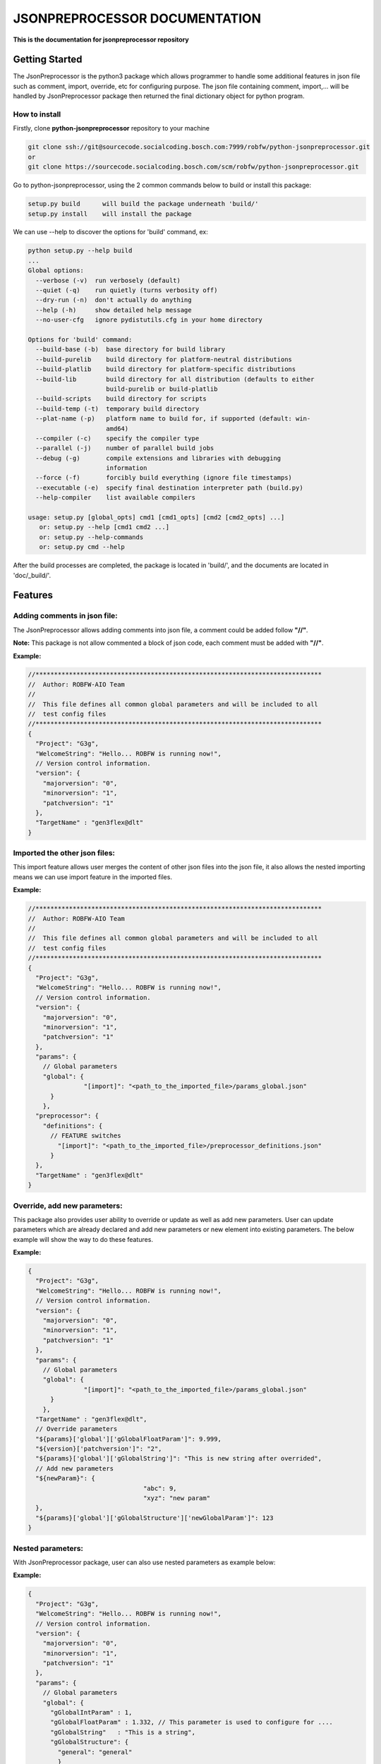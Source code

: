 .. Copyright 2020-2022 Robert Bosch Car Multimedia GmbH

   Licensed under the Apache License, Version 2.0 (the "License");
   you may not use this file except in compliance with the License.
   You may obtain a copy of the License at

   http://www.apache.org/licenses/LICENSE-2.0

   Unless required by applicable law or agreed to in writing, software
   distributed under the License is distributed on an "AS IS" BASIS,
   WITHOUT WARRANTIES OR CONDITIONS OF ANY KIND, either express or implied.
   See the License for the specific language governing permissions and
   limitations under the License.

JSONPREPROCESSOR DOCUMENTATION
==============================

**This is the documentation for jsonpreprocessor repository**

Getting Started
---------------

The JsonPreprocessor is the python3 package which allows programmer to handle some 
additional features in json file such as comment, import, override, etc for configuring 
purpose. The json file containing comment, import,... will be handled by JsonPreprocessor 
package then returned the final dictionary object for python program.

How to install
~~~~~~~~~~~~~~

Firstly, clone **python-jsonpreprocessor** repository to your machine

.. code-block::

  git clone ssh://git@sourcecode.socialcoding.bosch.com:7999/robfw/python-jsonpreprocessor.git
  or
  git clone https://sourcecode.socialcoding.bosch.com/scm/robfw/python-jsonpreprocessor.git

Go to python-jsonpreprocessor, using the 2 common commands below to build or install this package:

.. code-block::

    setup.py build      will build the package underneath 'build/'
    setup.py install    will install the package

We can use --help to discover the options for 'build' command, ex:

.. code-block::

    python setup.py --help build
    ...
    Global options:
      --verbose (-v)  run verbosely (default)
      --quiet (-q)    run quietly (turns verbosity off)
      --dry-run (-n)  don't actually do anything
      --help (-h)     show detailed help message
      --no-user-cfg   ignore pydistutils.cfg in your home directory
    
    Options for 'build' command:
      --build-base (-b)  base directory for build library
      --build-purelib    build directory for platform-neutral distributions
      --build-platlib    build directory for platform-specific distributions
      --build-lib        build directory for all distribution (defaults to either
                         build-purelib or build-platlib
      --build-scripts    build directory for scripts
      --build-temp (-t)  temporary build directory
      --plat-name (-p)   platform name to build for, if supported (default: win-
                         amd64)
      --compiler (-c)    specify the compiler type
      --parallel (-j)    number of parallel build jobs
      --debug (-g)       compile extensions and libraries with debugging
                         information
      --force (-f)       forcibly build everything (ignore file timestamps)
      --executable (-e)  specify final destination interpreter path (build.py)
      --help-compiler    list available compilers
    
    usage: setup.py [global_opts] cmd1 [cmd1_opts] [cmd2 [cmd2_opts] ...]
       or: setup.py --help [cmd1 cmd2 ...]
       or: setup.py --help-commands
       or: setup.py cmd --help

After the build processes are completed, the package is located in 'build/', and the documents are 
located in 'doc/_build/'.

Features
--------

Adding comments in json file:
~~~~~~~~~~~~~~~~~~~~~~~~~~~~~

The JsonPreprocessor allows adding comments into json file, a comment could be added 
follow **"//"**.

**Note:** This package is not allow commented a block of json code, each comment must 
be added with **"//"**.

**Example:**

.. code-block::

   //*****************************************************************************
   //  Author: ROBFW-AIO Team
   //
   //  This file defines all common global parameters and will be included to all
   //  test config files
   //*****************************************************************************
   {
     "Project": "G3g",
     "WelcomeString": "Hello... ROBFW is running now!",
     // Version control information.
     "version": {
       "majorversion": "0",
       "minorversion": "1",
       "patchversion": "1"
     },
     "TargetName" : "gen3flex@dlt"
   }

Imported the other json files:
~~~~~~~~~~~~~~~~~~~~~~~~~~~~~~

This import feature allows user merges the content of other json files into the json 
file, it also allows the nested importing means we can use import feature in the imported 
files.

**Example:**

.. code-block::

         //*****************************************************************************
         //  Author: ROBFW-AIO Team
         //
         //  This file defines all common global parameters and will be included to all
         //  test config files
         //*****************************************************************************
         {
           "Project": "G3g",
           "WelcomeString": "Hello... ROBFW is running now!",
           // Version control information.
           "version": {
             "majorversion": "0",
             "minorversion": "1",
             "patchversion": "1"
           },
           "params": {
             // Global parameters
             "global": {
         		"[import]": "<path_to_the_imported_file>/params_global.json"
               }
             },
           "preprocessor": {
             "definitions": {
               // FEATURE switches
                 "[import]": "<path_to_the_imported_file>/preprocessor_definitions.json"
               }
           },
           "TargetName" : "gen3flex@dlt"
         }

Override, add new parameters:
~~~~~~~~~~~~~~~~~~~~~~~~~~~~~

This package also provides user ability to override or update as well as add new parameters. 
User can update parameters which are already declared and add new parameters or new 
element into existing parameters. The below example will show the way to do these features.

**Example:**

.. code-block::

         {
           "Project": "G3g",
           "WelcomeString": "Hello... ROBFW is running now!",
           // Version control information.
           "version": {
             "majorversion": "0",
             "minorversion": "1",
             "patchversion": "1"
           },
           "params": {
             // Global parameters
             "global": {
         		"[import]": "<path_to_the_imported_file>/params_global.json"
               }
             },
           "TargetName" : "gen3flex@dlt",
           // Override parameters
           "${params}['global']['gGlobalFloatParam']": 9.999,  
           "${version}['patchversion']": "2",
           "${params}['global']['gGlobalString']": "This is new string after overrided",
           // Add new parameters
           "${newParam}": {
         	  			"abc": 9,
         				"xyz": "new param"
           },
           "${params}['global']['gGlobalStructure']['newGlobalParam']": 123
         }

Nested parameters:
~~~~~~~~~~~~~~~~~~

With JsonPreprocessor package, user can also use nested parameters as example below:

**Example:**

.. code-block::

         {
           "Project": "G3g",
           "WelcomeString": "Hello... ROBFW is running now!",
           // Version control information.
           "version": {
             "majorversion": "0",
             "minorversion": "1",
             "patchversion": "1"
           },
           "params": {
             // Global parameters
             "global": {
               "gGlobalIntParam" : 1,
               "gGlobalFloatParam" : 1.332, // This parameter is used to configure for ....
               "gGlobalString"   : "This is a string",
               "gGlobalStructure": {
                 "general": "general"
                 }
             }
           },
           "preprocessor": {
             "definitions": {
               "gPreprolIntParam" : 1,
               "gPreproFloatParam" : 9.664,
         	  "ABC": "checkABC",
               "gPreproString"   : "This is a string",
               "gPreproStructure": {
                                  "general": "general"
                                 }
             }
           },
           "TargetName" : "gen3flex@dlt",
           // Nested parameter
           "${params}['global'][${preprocessor}['definitions']['ABC']]": true,
           "${params}['global']['gGlobalFloatParam']": "${preprocessor}['definitions']['gPreproFloatParam']"
         }

Feedback
--------

To give us a feedback, you can send an email to `Thomas Pollerspöck <Thomas.Pollerspoeck@de.bosch.com>`_ 

In case you want to report a bug or request any interesting feature, please don't 
hesitate to raise a ticket.

About
-----

Maintainers
~~~~~~~~~~~

`Thomas Pollerspöck`_

Contributors
~~~~~~~~~~~~

`Mai Dinh Nam Son`_

`Tran Duy Ngoan`_

`Nguyen Huynh Tri Cuong`_

`Tran Hoang Nguyen`_

`Holger Queckenstedt`_

License
-------

TestResultWebApp is open source software provided under the `Apache License
2.0`__. 

__ http://apache.org/licenses/LICENSE-2.0
